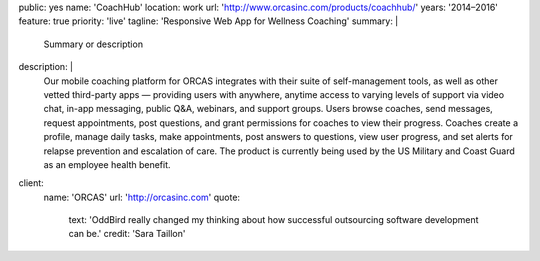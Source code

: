 public: yes
name: 'CoachHub'
location: work
url: 'http://www.orcasinc.com/products/coachhub/'
years: '2014–2016'
feature: true
priority: 'live'
tagline: 'Responsive Web App for Wellness Coaching'
summary: |
  Summary or description
description: |
  Our mobile coaching platform for ORCAS
  integrates with their suite of self-management tools,
  as well as other vetted third-party apps —
  providing users with anywhere,
  anytime access to varying levels of support via video chat,
  in-app messaging, public Q&A, webinars, and support groups.
  Users browse coaches, send messages, request appointments,
  post questions, and grant permissions
  for coaches to view their progress.
  Coaches create a profile, manage daily tasks,
  make appointments, post answers to questions,
  view user progress, and set alerts
  for relapse prevention and escalation of care.
  The product is currently being used
  by the US Military and Coast Guard as an employee health benefit.
client:
  name: 'ORCAS'
  url: 'http://orcasinc.com'
  quote:
    text: 'OddBird really changed my thinking about how successful outsourcing software development can be.'
    credit: 'Sara Taillon'



.. raw:: html

  <header class="project-meta">
    <h1 class="project-title">
      CoachHub <em>Integrated Health Coaching for ORCAS</em>
    </h1>

    <div class="project-links">
      <a href="#" class="btn-large">Button</a>
      <a href="#" class="btn-large">Button</a>
    </div>
  </header>

  <div class="grid">
    <div class="col1">1</div>
    <div class="col2">2</div>
    <div class="col3">3</div>
    <div class="col4">4</div>
    <div class="col5">5</div>
  </div>

  <section class="intro-block">
    <div class="intro">
      <p>**Pellentesque habitant morbi tristique senectus et netus et malesuada** <a href="http://orcas.com">ORCAS</a> -- ac turpis egestas. Vestibulum tortor quam, feugiat vitae, ultricies eget, tempor sit amet, ante. Donec eu libero sit amet quam egestas semper. in turpis pulvinar facilisis. Ut felis.</p>

      <div class="project-tasks">
        <h3 class="list-title">Our Tasks</h3>

        <ul class="simple">
          <li>List item</li>
          <li>List item</li>
          <li>List item</li>
          <li>List item</li>
          <li>List item</li>
          <li>item List item</li>
          <li>List item</li>
          <li>List item</li>
        </ul>
      </div>
    </div>
  </section>


  <blockquote>
    <p>Lorem ipsum dolor sit amet, consectetur adipiscing elit. Vivamus magna. Cras in mi at felis aliquet congue. Ut a est eget ligula molestie gravida. Curabitur massa. Donec eleifend.</p>

    <footer>
      — <cite><a href="http://google.com">Google</a></cite>
    </footer>
  </blockquote>


  <section id="planning-and-discovery-phase" class="icon-blocks-container">
    <h2>Planning and Discovery Phase</h2>

    <div class="icon-blocks">
      <div class="icon-block">
        <svg data-icon="stacy">
          <use xlink:href="#icon-stacy"></use>
        </svg>
      </div>

      <div class="icon-block-text">
        <h3>User Stories</h3>
        <p>If you'd like to learn how to create parallax scrolling for your website, Paul Lewis' guide to performant parallaxing is the perfect place to start.</p>
      </div>
    </div>

    <div class="icon-blocks">
      <div class="icon-block">
        <svg data-icon="stacy">
          <use xlink:href="#icon-stacy"></use>
        </svg>
      </div>

      <div class="icon-block-text">
        <h3>User Stories</h3>
        <p>If you'd like to learn how to create parallax scrolling for your website, Paul Lewis' guide to performant parallaxing is the perfect place to start.</p>
      </div>
    </div>

    <div class="icon-blocks">
      <div class="icon-block">
        <svg data-icon="stacy">
          <use xlink:href="#icon-stacy"></use>
        </svg>
      </div>

      <div class="icon-block-text">
        <h3>User Stories</h3>
        <p>If you'd like to learn how to create parallax scrolling for your website, Paul Lewis' guide to performant parallaxing is the perfect place to start.</p>
      </div>
    </div>

    <div class="icon-blocks">
      <div class="icon-block">
        <svg data-icon="stacy">
          <use xlink:href="#icon-stacy"></use>
        </svg>
      </div>

      <div class="icon-block-text">
        <h3>User Stories</h3>
        <p>If you'd like to learn how to create parallax scrolling for your website, Paul Lewis' guide to performant parallaxing is the perfect place to start.</p>
      </div>
    </div>
  </section>

  <div class="content-block">
    <section id="design-and-development-phase">
      <h2>Design and Development Phase</h2>
      <h3>Header Level 3</h3>

      <img src="http://dummyimage.com/200x200/777777/ffffff.png"
          sizes="(max-width: 60em) 100vw, 50vw"
          srcset="http://dummyimage.com/100x100/777777/ffffff.png 200w, http://dummyimage.com/200x200/777777/ffffff.png 640w"
          alt="image alt"
          class="extend-small-left align-left">

      <p>Pellentesque habitant morbi tristique senectus et netus et malesuada fames ac
      turpis egestas. Vestibulum tortor quamr facilisis. Ut felis. Nullam id dolor id nibh ultricies vehicula ut id elit. Vivamus sagittis lacusvel augue laoreet rutrum faucibus dolor auctor.</p>

      <p>Pellentesque habitant morbi tristique senectus et netus et malesuada fames ac
      turpis egestas. Vestibulum tortor quamr facilisis. Ut felis. Nullam id dolor id nibh ultricies vehicula ut id elit. Vivamus sagittis lacusvel augue laoreet rutrum faucibus dolor auctor. Nullam id dolor id nibh ultricies vehicula ut id elit. Vivamus sagittis lacus vel augue laoreet rutrum faucibus dolor auctor.</p>

      <figure class="extend-large">
        <img src="http://dummyimage.com/1600x250/777777/ffffff.png"
             href="http://google.com"
             class="size-full center">

        <figcaption>This is my caption for my figure.</figcaption>
      </figure>

      <p>Pellentesque habitant morbi tristique senectus et netus et malesuada fames ac
      turpis egestas. Vestibulum tortor quamr facilisis. Ut felis. Nullam id dolor id nibh ultricies vehicula ut id elit. Vivamus sagittis lacusvel augue laoreet rutrum faucibus dolor auctor. Nullam id dolor id nibh ultricies vehicula ut id elit. Vivamus sagittis lacus vel augue laoreet rutrum faucibus dolor auctor.</p>


      <h3>Brand Identity</h3>

      <p>Pellentesque habitant morbi tristique senectus et netus et malesuada fames ac
      turpis egestas. Vestibulum tortor quamr facilisis. Ut felis. Nullam id dolor id nibh ultricies vehicula ut id elit. Vivamus sagittis lacusvel augue laoreet rutrum faucibus dolor auctor. Nullam id dolor id nibh ultricies vehicula ut id elit. Vivamus sagittis lacus vel augue laoreet rutrum faucibus dolor auctor.</p>

      <figure class="extend-small">
        <img src="http://dummyimage.com/1600x250/777777/ffffff.png"
             href="http://google.com"
             class="size-full center">

        <figcaption>This is my caption for my figure.</figcaption>
      </figure>

      <p>Pellentesque habitant morbi tristique senectus et netus et malesuada fames ac
      turpis egestas. Vestibulum tortor quamr facilisis. Ut felis. Nullam id dolor id nibh ultricies vehicula ut id elit. Vivamus sagittis lacusvel augue laoreet rutrum faucibus dolor auctor. Nullam id dolor id nibh ultricies vehicula ut id elit. Vivamus sagittis lacus vel augue laoreet rutrum faucibus dolor auctor.</p>

      <figure class="size-full align-center">
        <img src="http://dummyimage.com/1600x250/777777/ffffff.png"
             href="http://google.com">

        <figcaption>This is my caption for my figure.</figcaption>
      </figure>


      <p>Pellentesque habitant morbi tristique senectus et netus et malesuada fames ac
      turpis egestas. Vestibulum tortor quamr facilisis. Ut felis. Nullam id dolor id nibh ultricies vehicula ut id elit. Vivamus sagittis lacusvel augue laoreet rutrum faucibus dolor auctor. Nullam id dolor id nibh ultricies vehicula ut id elit. Vivamus sagittis lacus vel augue laoreet rutrum faucibus dolor auctor.</p>
    </section>

    <section id="section-name-here">
      <h2>Responsive &amp; Interactive UX Design</h2>

      <p>Pellentesque habitant morbi tristique senectus et netus et malesuada fames ac
      turpis egestas. Vestibulum tortor quamr facilisis. Ut felis. Nullam id dolor id nibh ultricies vehicula ut id elit. Vivamus sagittis lacusvel augue laoreet rutrum faucibus dolor auctor. Nullam id dolor id nibh ultricies vehicula ut id elit. Vivamus sagittis lacus vel augue laoreet rutrum faucibus dolor auctor.</p>

      <img class="extend-small-left align-left" src="http://dummyimage.com/200x200/777777/ffffff.png"
          sizes="(max-width: 60em) 100vw, 50vw"
          srcset="http://dummyimage.com/200x200/777777/ffffff.png 200w, http://dummyimage.com/300x300/777777/ffffff.png 900w, http://dummyimage.com/500x500/777777/ffffff.png 1100w"
          alt="image alt">

      <p>Pellentesque habitant morbi tristique senectus et netus et malesuada fames ac
      turpis egestas. Vestibulum tortor quamr facilisis. Ut felis. Nullam id dolor id nibh ultricies vehicula ut id elit. Vivamus sagittis lacusvel augue laoreet rutrum faucibus dolor auctor. Nullam id dolor id nibh ultricies vehicula ut id elit. Vivamus sagittis lacus vel augue laoreet rutrum faucibus dolor auctor.</p>
      <p>Pellentesque habitant morbi tristique senectus et netus et malesuada fames ac
      turpis egestas. Vestibulum tortor quamr facilisis. Ut felis. Nullam id dolor id nibh ultricies vehicula ut id elit. Vivamus sagittis lacusvel augue laoreet rutrum faucibus dolor auctor. Nullam id dolor id nibh ultricies vehicula ut id elit. Vivamus sagittis lacus vel augue laoreet rutrum faucibus dolor auctor.</p>
    </section>
  </div>
